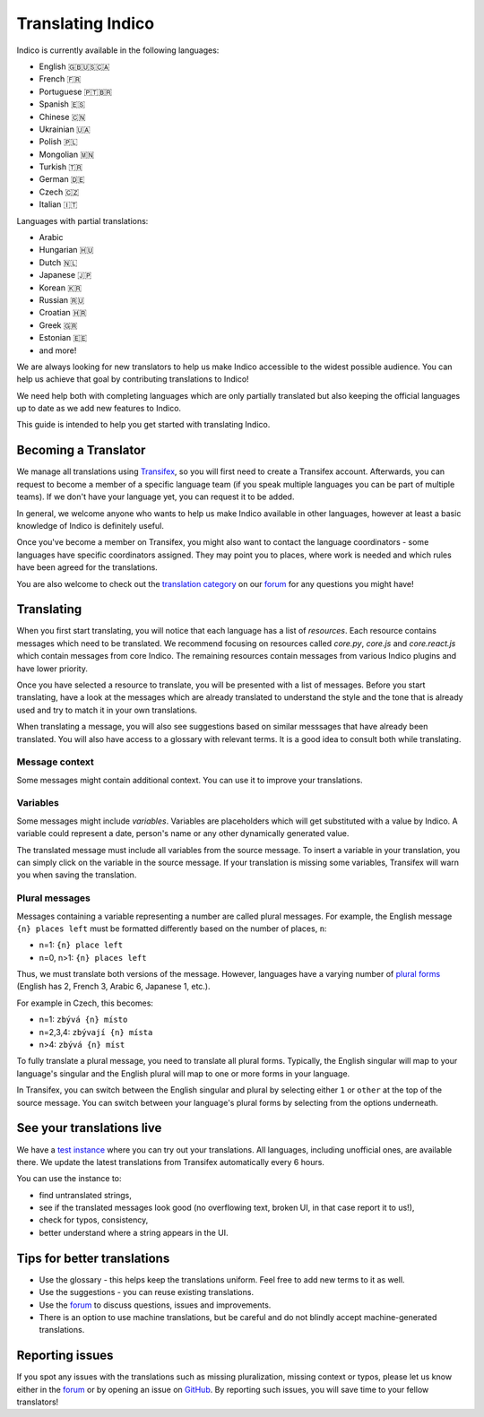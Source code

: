 .. _translations:

Translating Indico
==================

Indico is currently available in the following languages:

- English 🇬🇧🇺🇸🇨🇦
- French 🇫🇷
- Portuguese 🇵🇹🇧🇷
- Spanish 🇪🇸
- Chinese 🇨🇳
- Ukrainian 🇺🇦
- Polish 🇵🇱
- Mongolian 🇲🇳
- Turkish 🇹🇷
- German 🇩🇪
- Czech 🇨🇿
- Italian 🇮🇹

Languages with partial translations:

- Arabic
- Hungarian 🇭🇺
- Dutch 🇳🇱
- Japanese 🇯🇵
- Korean 🇰🇷
- Russian 🇷🇺
- Croatian 🇭🇷
- Greek 🇬🇷
- Estonian 🇪🇪
- and more!

We are always looking for new translators to help us make Indico accessible to
the widest possible audience. You can help us achieve that goal by contributing
translations to Indico!

We need help both with completing languages which are only partially translated
but also keeping the official languages up to date as we add new features to
Indico.

This guide is intended to help you get started with translating Indico.

Becoming a Translator
---------------------

We manage all translations using `Transifex
<https://explore.transifex.com/indico/indico/>`_, so you will first need to
create a Transifex account. Afterwards, you can request to become a member of a
specific language team (if you speak multiple languages you can be part of
multiple teams). If we don't have your language yet, you can request it to be
added.

In general, we welcome anyone who wants to help us make Indico available in
other languages, however at least a basic knowledge of Indico is definitely
useful.

Once you've become a member on Transifex, you might also want to contact the
language coordinators - some languages have specific coordinators assigned. They
may point you to places, where work is needed and which rules have been agreed
for the translations.

You are also welcome to check out the `translation category
<https://talk.getindico.io/c/i18n/6>`_ on our `forum
<https://talk.getindico.io>`_ for any questions you might have!

Translating
-----------

When you first start translating, you will notice that each language has a list
of `resources`. Each resource contains messages which need to be translated. We
recommend focusing on resources called `core.py`, `core.js` and `core.react.js`
which contain messages from core Indico. The remaining resources contain
messages from various Indico plugins and have lower priority.

.. image:: ../images/translations/resources.png

Once you have selected a resource to translate, you will be presented with a
list of messages. Before you start translating, have a look at the messages
which are already translated to understand the style and the tone that is
already used and try to match it in your own translations.

When translating a message, you will also see suggestions based on similar
messsages that have already been translated. You will also have access to a
glossary with relevant terms. It is a good idea to consult both while
translating.

.. image:: ../images/translations/suggestions.png


Message context
+++++++++++++++

Some messages might contain additional context. You can use it to improve your
translations.

.. image:: ../images/translations/ctx.png

Variables
+++++++++

Some messages might include `variables`. Variables are placeholders which will
get substituted with a value by Indico. A variable could represent a date,
person's name or any other dynamically generated value.

The translated message must include all variables from the source message. To
insert a variable in your translation, you can simply click on the variable in
the source message. If your translation is missing some variables, Transifex
will warn you when saving the translation.

.. image:: ../images/translations/variables.png


Plural messages
+++++++++++++++

Messages containing a variable representing a number are called plural messages.
For example, the English message ``{n} places left`` must be formatted
differently based on the number of places, ``n``:

- n=1: ``{n} place left``
- n=0, n>1: ``{n} places left``

Thus, we must translate both versions of the message. However, languages have a
varying number of `plural forms
<https://en.wikipedia.org/wiki/Grammatical_number>`_ (English has 2, French 3,
Arabic 6, Japanese 1, etc.).

For example in Czech, this becomes:

- n=1: ``zbývá {n} místo``
- n=2,3,4: ``zbývají {n} místa``
- n>4: ``zbývá {n} míst``

To fully translate a plural message, you need to translate all plural forms.
Typically, the English singular will map to your language's singular and the
English plural will map to one or more forms in your language.

In Transifex, you can switch between the English singular and plural by
selecting either ``1`` or ``other`` at the top of the source message. You can
switch between your language's plural forms by selecting from the options
underneath.

.. image:: ../images/translations/plurals.png


See your translations live
--------------------------

We have a `test instance <https://localization-demo.getindico.io>`_ where you
can try out your translations. All languages, including unofficial ones, are
available there. We update the latest translations from Transifex automatically
every 6 hours.

You can use the instance to:

- find untranslated strings,
- see if the translated messages look good (no overflowing text, broken UI, in
  that case report it to us!),
- check for typos, consistency,
- better understand where a string appears in the UI.


Tips for better translations
----------------------------

- Use the glossary - this helps keep the translations uniform. Feel free to add
  new terms to it as well.
- Use the suggestions - you can reuse existing translations.
- Use the `forum <https://talk.getindico.io/>`_ to discuss questions, issues and
  improvements.
- There is an option to use machine translations, but be careful and do not
  blindly accept machine-generated translations.

Reporting issues
----------------

If you spot any issues with the translations such as missing pluralization,
missing context or typos, please let us know either in the `forum
<https://talk.getindico.io/>`_ or by opening an issue on `GitHub
<https://github.com/indico/indico>`_. By reporting such issues, you will save
time to your fellow translators!
